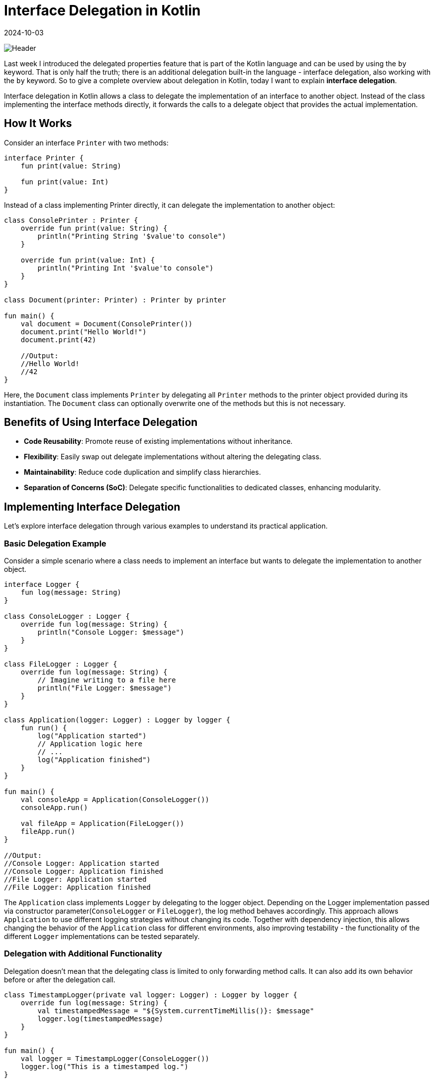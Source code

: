 = Interface Delegation in Kotlin
:imagesdir: /assets/images/posts/2024/10/03
:page-excerpt: Property delegation is not the only delegation.
:page-tags: [software, engineering, kotlin, interface, delegation]
:revdate: 2024-10-03

image:header.png[Header]

Last week I introduced the delegated properties feature that is part of the Kotlin language and can be used by using the `by` keyword. That is only half the truth; there is an additional delegation built-in the language - interface delegation, also working with the `by` keyword. So to give a complete overview about delegation in Kotlin, today I want to explain *interface delegation*.

Interface delegation in Kotlin allows a class to delegate the implementation of an interface to another object. Instead of the class implementing the interface methods directly, it forwards the calls to a delegate object that provides the actual implementation.

== How It Works
Consider an interface `Printer` with two methods:

[source, kotlin]
----
interface Printer {
    fun print(value: String)

    fun print(value: Int)
}
----
Instead of a class implementing Printer directly, it can delegate the implementation to another object:

[source, kotlin]
----
class ConsolePrinter : Printer {
    override fun print(value: String) {
        println("Printing String '$value'to console")
    }

    override fun print(value: Int) {
        println("Printing Int '$value'to console")
    }
}

class Document(printer: Printer) : Printer by printer

fun main() {
    val document = Document(ConsolePrinter())
    document.print("Hello World!")
    document.print(42)

    //Output:
    //Hello World!
    //42
}
----
Here, the `Document` class implements `Printer` by delegating all `Printer` methods to the printer object provided during its instantiation. The `Document` class can optionally overwrite one of the methods but this is not necessary.

== Benefits of Using Interface Delegation

- *Code Reusability*: Promote reuse of existing implementations without inheritance.
- *Flexibility*: Easily swap out delegate implementations without altering the delegating class.
- *Maintainability*: Reduce code duplication and simplify class hierarchies.
- *Separation of Concerns (SoC)*: Delegate specific functionalities to dedicated classes, enhancing modularity.


== Implementing Interface Delegation
Let's explore interface delegation through various examples to understand its practical application.

=== Basic Delegation Example
Consider a simple scenario where a class needs to implement an interface but wants to delegate the implementation to another object.

[source, kotlin]
----
interface Logger {
    fun log(message: String)
}

class ConsoleLogger : Logger {
    override fun log(message: String) {
        println("Console Logger: $message")
    }
}

class FileLogger : Logger {
    override fun log(message: String) {
        // Imagine writing to a file here
        println("File Logger: $message")
    }
}

class Application(logger: Logger) : Logger by logger {
    fun run() {
        log("Application started")
        // Application logic here
        // ...
        log("Application finished")
    }
}

fun main() {
    val consoleApp = Application(ConsoleLogger())
    consoleApp.run()

    val fileApp = Application(FileLogger())
    fileApp.run()
}

//Output:
//Console Logger: Application started
//Console Logger: Application finished
//File Logger: Application started
//File Logger: Application finished
----

The `Application` class implements `Logger` by delegating to the logger object.
Depending on the Logger implementation passed via constructor parameter(`ConsoleLogger` or `FileLogger`), the log method behaves accordingly. This approach allows `Application` to use different logging strategies without changing its code. Together with dependency injection, this allows changing the behavior of the `Application` class for different environments, also improving testability - the functionality of the different `Logger` implementations can be tested separately.

=== Delegation with Additional Functionality
Delegation doesn't mean that the delegating class is limited to only forwarding method calls. It can also add its own behavior before or after the delegation call.

[source, kotlin]
----
class TimestampLogger(private val logger: Logger) : Logger by logger {
    override fun log(message: String) {
        val timestampedMessage = "${System.currentTimeMillis()}: $message"
        logger.log(timestampedMessage)
    }
}

fun main() {
    val logger = TimestampLogger(ConsoleLogger())
    logger.log("This is a timestamped log.")
}

//Output:
//Console Logger: 1701267582383: This is a timestamped log.
----

The `TimestampLogger` delegates to `logger` but overrides the log method to add a timestamp before delegating the method call. This showcases how delegation can be combined with method overriding to enhance or modify behavior.


=== Delegation and Lazy Initialization
Together with the property delegation, I've explained in the last post, I can use interface delegation to write a simple version of the `lazy` - delegate by my own (don't use this in production and stay with the built-in version).

[source, kotlin]
----
import kotlin.reflect.KProperty

class LazyDelegate<T>(private val initializer: () -> T) : Lazy<T> {
    private var _value: T? = null
    override val value: T
        get() {
            if (_value == null) {
                _value = initializer()
        }
        return _value!!
    }
    override fun isInitialized(): Boolean = _value != null
}

class Config {
    val configValue: String by LazyDelegate {
        println("Initializing configValue")
        "Config Data"
    }
}

fun main() {
val config = Config()
println("Before accessing configValue")
println("configValue: ${config.configValue}")
println("Accessing configValue again")
println("configValue: ${config.configValue}")
}

//Output:
//Before accessing configValue
//Initializing configValue
//configValue: Config Data
//Accessing configValue again
//configValue: Config Data
----

`LazyDelegate` implements Kotlin's `Lazy<T>` interface, providing a custom lazy initialization mechanism.
The `Config` class uses property delegation to lazily initialize `configValue`.
The delegate ensures that configValue is initialized only once when accessed for the first time.

=== Multiple Delegations
A class can delegate to multiple interfaces, enabling it to conform to multiple types seamlessly.

[source, kotlin]
----
interface Reader {
    fun read()
}

interface Writer {
    fun write()
}

class SimpleReader : Reader {
    override fun read() {
        println("Reading data")
    }
}

class SimpleWriter : Writer {
    override fun write() {
        println("Writing data")
    }
}

class ReadWriteDevice(reader: Reader, writer: Writer) : Reader by reader, Writer by writer

fun main() {
    val device = ReadWriteDevice(SimpleReader(), SimpleWriter())
    device.read()
    device.write()
}

//Output:
//Reading data
//Writing data
----

`ReadWriteDevice` delegates `Reader` and `Writer` interfaces to reader and writer objects respectively.
This allows `ReadWriteDevice` to support both reading and writing functionalities without implementing the methods directly.

== Comparison with Inheritance

While both delegation and inheritance allow code reuse, they differ fundamentally:

|===
|Aspect |Inheritance |Delegation

|*Relationship*
|Is-a relationship
|Has-a relationship

|*Flexibility*
|Rigid, single inheritance
|Flexible, multiple delegations possible

|*Coupling*
|Tightly coupled to superclass
|Loosely coupled via delegates

|*Reusability*
|Limited to superclass capabilities
|Can compose multiple behaviors
|===


When to Use Delegation Over Inheritance:

- *Multiple Behaviors*: When a class needs to exhibit multiple behaviors from different interfaces.
- *Runtime Flexibility*: When behaviors need to be swapped or changed at runtime.
- *Avoiding Hierarchical Complexity*: To prevent deep and complex inheritance hierarchies.
- *Encapsulation*: To better encapsulate and manage responsibilities.

=== Best Practices

- Favor Composition Over Inheritance: Use delegation to compose behaviors rather than inheriting from base classes.
- Interface Segregation: Design small, focused interfaces to make delegation more manageable and meaningful.
- Immutability: When possible, delegate to immutable objects to avoid unintended side effects.
- Clear Responsibilities: Ensure that delegate objects have well-defined responsibilities to maintain code clarity.

=== Common Pitfalls

- Overusing Delegation: While delegation is powerful, excessive use can lead to fragmented code that's hard to follow.
- Circular Delegation: Avoid scenarios where delegates refer back to the delegating class, causing infinite loops.
- Delegate State Management: Managing mutable state within delegates can introduce complexity and bugs.


== Conclusion
Together with property delegation, interface delegation in Kotlin is a useful feature that empowers me to write cleaner, more modular, and maintainable code. It follows the principle of composition over inheritance, allowing me to break down tasks and responsibilities into smaller, manageable parts. This makes the code easier to understand, change, and extend.

The main advantages of interface delegation are:

- *Flexibility*: I can easily add or change behaviors without modifying the main logic of your application.
- *Separation of Concerns*: By delegating specific tasks to separate classes, I keep the code well-organized and easier to maintain.
- **Reusability and Scalabilit**y: Delegated classes can be reused in different parts of the application. I can add new features without breaking the old ones.